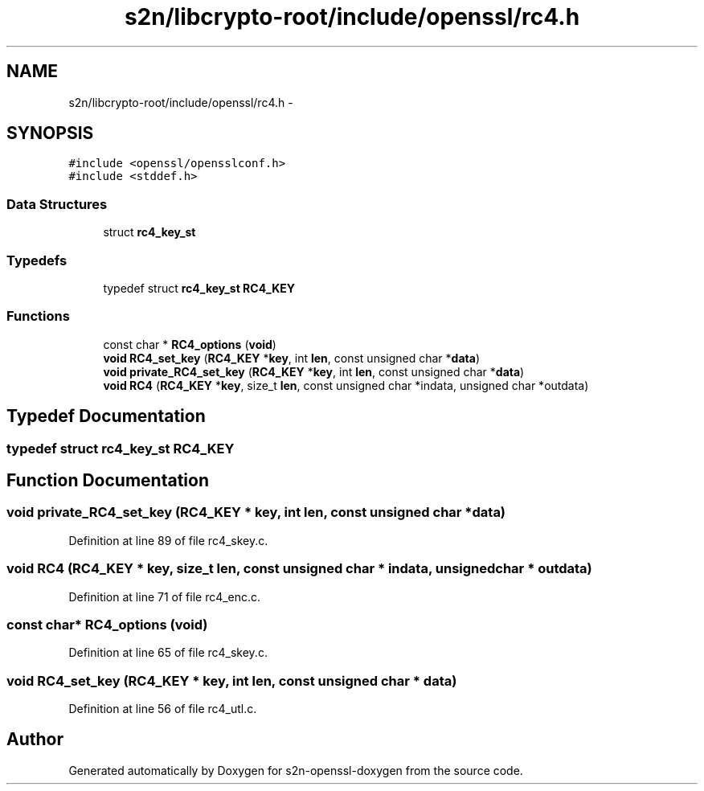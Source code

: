 .TH "s2n/libcrypto-root/include/openssl/rc4.h" 3 "Thu Jun 30 2016" "s2n-openssl-doxygen" \" -*- nroff -*-
.ad l
.nh
.SH NAME
s2n/libcrypto-root/include/openssl/rc4.h \- 
.SH SYNOPSIS
.br
.PP
\fC#include <openssl/opensslconf\&.h>\fP
.br
\fC#include <stddef\&.h>\fP
.br

.SS "Data Structures"

.in +1c
.ti -1c
.RI "struct \fBrc4_key_st\fP"
.br
.in -1c
.SS "Typedefs"

.in +1c
.ti -1c
.RI "typedef struct \fBrc4_key_st\fP \fBRC4_KEY\fP"
.br
.in -1c
.SS "Functions"

.in +1c
.ti -1c
.RI "const char * \fBRC4_options\fP (\fBvoid\fP)"
.br
.ti -1c
.RI "\fBvoid\fP \fBRC4_set_key\fP (\fBRC4_KEY\fP *\fBkey\fP, int \fBlen\fP, const unsigned char *\fBdata\fP)"
.br
.ti -1c
.RI "\fBvoid\fP \fBprivate_RC4_set_key\fP (\fBRC4_KEY\fP *\fBkey\fP, int \fBlen\fP, const unsigned char *\fBdata\fP)"
.br
.ti -1c
.RI "\fBvoid\fP \fBRC4\fP (\fBRC4_KEY\fP *\fBkey\fP, size_t \fBlen\fP, const unsigned char *indata, unsigned char *outdata)"
.br
.in -1c
.SH "Typedef Documentation"
.PP 
.SS "typedef struct \fBrc4_key_st\fP  \fBRC4_KEY\fP"

.SH "Function Documentation"
.PP 
.SS "\fBvoid\fP private_RC4_set_key (\fBRC4_KEY\fP * key, int len, const unsigned char * data)"

.PP
Definition at line 89 of file rc4_skey\&.c\&.
.SS "\fBvoid\fP RC4 (\fBRC4_KEY\fP * key, size_t len, const unsigned char * indata, unsigned char * outdata)"

.PP
Definition at line 71 of file rc4_enc\&.c\&.
.SS "const char* RC4_options (\fBvoid\fP)"

.PP
Definition at line 65 of file rc4_skey\&.c\&.
.SS "\fBvoid\fP RC4_set_key (\fBRC4_KEY\fP * key, int len, const unsigned char * data)"

.PP
Definition at line 56 of file rc4_utl\&.c\&.
.SH "Author"
.PP 
Generated automatically by Doxygen for s2n-openssl-doxygen from the source code\&.
